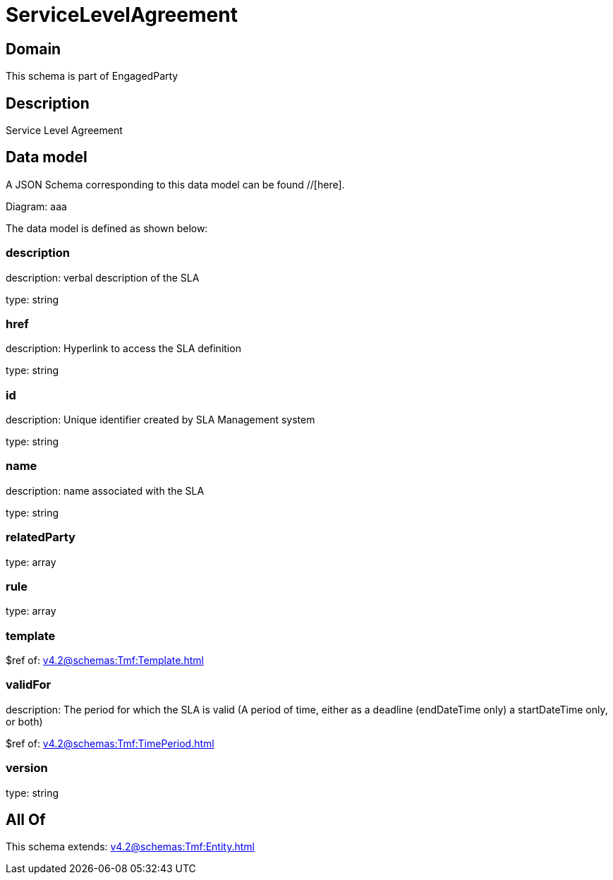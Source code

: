 = ServiceLevelAgreement

[#domain]
== Domain

This schema is part of EngagedParty

[#description]
== Description
Service Level Agreement


[#data_model]
== Data model

A JSON Schema corresponding to this data model can be found //[here].

Diagram:
aaa

The data model is defined as shown below:


=== description
description: verbal description of the SLA

type: string


=== href
description: Hyperlink to access the SLA definition

type: string


=== id
description: Unique identifier created by SLA Management system

type: string


=== name
description: name associated with the SLA

type: string


=== relatedParty
type: array


=== rule
type: array


=== template
$ref of: xref:v4.2@schemas:Tmf:Template.adoc[]


=== validFor
description: The period for which the SLA is valid  (A period of time, either as a deadline (endDateTime only) a startDateTime only, or both)

$ref of: xref:v4.2@schemas:Tmf:TimePeriod.adoc[]


=== version
type: string


[#all_of]
== All Of

This schema extends: xref:v4.2@schemas:Tmf:Entity.adoc[]
